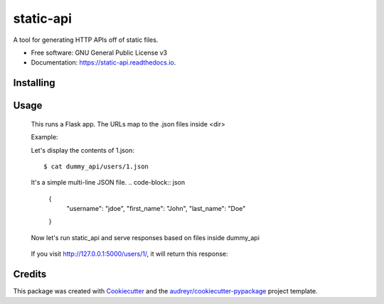 ===============================
static-api
===============================


.. image:: https://img.shields.io/pypi/v/static_api.svg
        :target: https://pypi.python.org/pypi/static_api

.. image:: https://img.shields.io/travis/darylyu/static_api.svg
        :target: https://travis-ci.org/darylyu/static_api

.. image:: https://readthedocs.org/projects/static-api/badge/?version=latest
        :target: https://static-api.readthedocs.io/en/latest/?badge=latest
        :alt: Documentation Status

.. image:: https://pyup.io/repos/github/darylyu/static_api/shield.svg
     :target: https://pyup.io/repos/github/darylyu/static_api/
     :alt: Updates


A tool for generating HTTP APIs off of static files.


* Free software: GNU General Public License v3
* Documentation: https://static-api.readthedocs.io.


Installing
----------

  .. code-block:: bash
    $ pip install static-api


Usage
-----

  .. code-block:: bash
    $ static_api <dir>

  This runs a Flask app. The URLs map to the .json files inside <dir>

  Example:

  .. code-block:: bash
    # You have a directory named dummy_api and inside it
    # is a directory named users.
    $ ls -l dummy_api
    total 1
    drwxr-xr-x  12 dyu  staff   408 Jul 31 21:08 users

    # Inside users/ are files named 1.json and 2.json
    $ ls -l dummy_api/users
    total 2
    -rw-r--r--@ 1 dyu  staff   102 Jul 31 21:12 1.json
    -rw-r--r--@ 1 dyu  staff   104 Jul 31 21:12 2.json

  Let's display the contents of 1.json::

    $ cat dummy_api/users/1.json

  It's a simple multi-line JSON file.
  .. code-block:: json
    {
      "username": "jdoe",
      "first_name": "John",
      "last_name": "Doe"
    }

  Now let's run static_api and serve responses based on  files inside dummy_api

    .. code-block:: bash
      $ static_api dummy_api
      * Running on http://127.0.0.1:5000/ (Press CTRL+C to quit)

  If you visit http://127.0.0.1:5000/users/1/, it will return this response:

    .. code-block:: json
      {
        "username": "jdoe",
        "first_name": "John",
        "last_name": "Doe"
      }


Credits
---------

This package was created with Cookiecutter_ and the `audreyr/cookiecutter-pypackage`_ project template.

.. _Cookiecutter: https://github.com/audreyr/cookiecutter
.. _`audreyr/cookiecutter-pypackage`: https://github.com/audreyr/cookiecutter-pypackage

